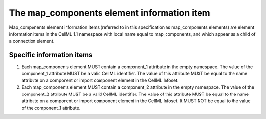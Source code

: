 The map\_components element information item
============================================

Map\_components element information items (referred to in this
specification as map\_components elements) are element information items
in the CellML 1.1 namespace with local name equal to map\_components,
and which appear as a child of a connection element.

Specific information items
--------------------------

1. Each map\_components element MUST contain a component\_1 attribute
   in the empty namespace.
   The value of the component\_1 attribute MUST be a valid CellML
   identifier. The value of this attribute MUST be equal to the name
   attribute on a component or import component element in the CellML
   Infoset.

2. Each map\_components element MUST contain a component\_2 attribute
   in the empty namespace.
   The value of the component\_2 attribute MUST be a valid CellML
   identifier. The value of this attribute MUST be equal to the name
   attribute on a component or import component element in the CellML
   Infoset. It MUST NOT be equal to the value of the component\_1
   attribute.


